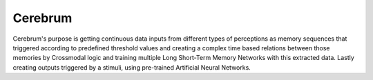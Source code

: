 Cerebrum
========

Cerebrum's purpose is getting continuous data inputs from different types of perceptions as
memory sequences that triggered according to predefined threshold values and creating a complex time
based relations between those memories by Crossmodal logic  and training multiple Long Short-Term
Memory Networks with this extracted data. Lastly creating outputs triggered by a stimuli, using
pre-trained Artificial Neural Networks.


